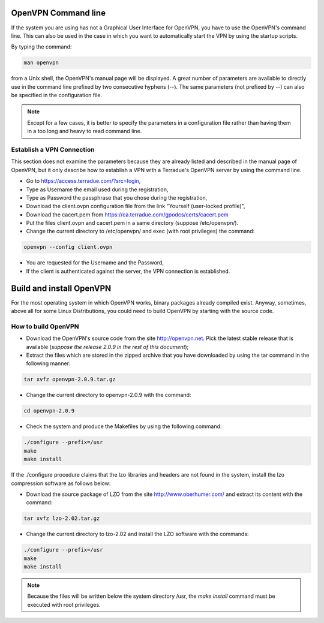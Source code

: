 .. _openvpncli:

OpenVPN Command line
--------------------

If the system you are using has not a Graphical User Interface for OpenVPN, you have to use the OpenVPN's command line. 
This can also be used in the case in which you want to automatically start the VPN by using the startup scripts.

By typing the command:

.. code::

  man openvpn

from a Unix shell, the OpenVPN's manual page will be displayed. A great number of parameters are available to directly use in the command line prefixed by two consecutive hyphens (--). The same parameters (not prefixed by --) can also be specified in the configuration file.

.. NOTE::
  Except for a few cases, it is better to specify the parameters in a configuration file rather than having them in a too long and heavy to read command line.

Establish a VPN Connection
^^^^^^^^^^^^^^^^^^^^^^^^^^

This section does not examine the parameters because they are already listed and described in the manual page of OpenVPN, but it only describe how to establish a VPN with a Terradue's OpenVPN server by using the command line.

- Go to https://access.terradue.com/?src=login,
- Type as Username the email used during the registration,
- Type as Password the passphrase that you chose during the registration,
- Download the client.ovpn configuration file from the link "Yourself (user-locked profile)",
- Download the cacert.pem from https://ca.terradue.com/gpodcs/certs/cacert.pem
- Put the files client.ovpn and cacert.pem in a same directory (suppose /etc/openvpn/). 
- Change the current directory to /etc/openvpn/ and exec (with root privileges) the command:

.. code::

  openvpn --config client.ovpn

- You are requested for the Username and the Password,
- If the client is authenticated against the server, the VPN connection is established.

Build and install OpenVPN
-------------------------

For the most operating system in which OpenVPN works, binary packages already compiled exist. Anyway, sometimes, above all for some Linux Distributions, you could need to build OpenVPN by starting with the source code.

How to build OpenVPN
^^^^^^^^^^^^^^^^^^^^

- Download the OpenVPN's source code from the site http://openvpn.net. Pick the latest stable release that is available (*suppose the release 2.0.9 in the rest of this document*);
- Extract the files which are stored in the zipped archive that you have downloaded by using the tar command in the following manner:

.. code::

    tar xvfz openvpn-2.0.9.tar.gz

- Change the current directory to openvpn-2.0.9 with the command:

.. code::

        cd openvpn-2.0.9

- Check the system and produce the Makefiles by using the following command:

.. code::

        ./configure --prefix=/usr
        make
        make install

If the ./configure procedure claims that the lzo libraries and headers are not found in the system, install the lzo compression software as follows below:

- Download the source package of LZO from the site http://www.oberhumer.com/ and extract its content with the command:

.. code:: 

        tar xvfz lzo-2.02.tar.gz

- Change the current directory to lzo-2.02 and install the LZO software with the commands:

.. code::

        ./configure --prefix=/usr
        make
        make install
        
.. NOTE::
  Because the files will be written below the system directory /usr, the *make install* command must be executed with root privileges.
